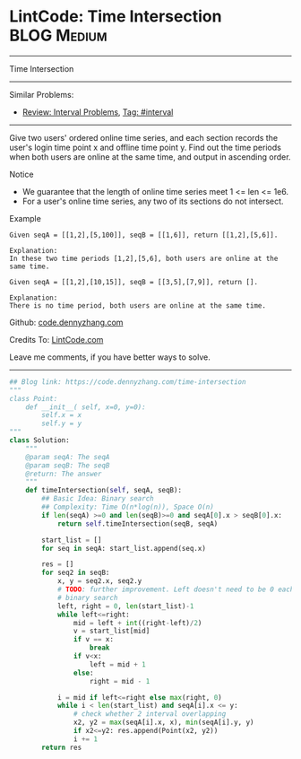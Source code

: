 * LintCode: Time Intersection                      :BLOG:Medium:
#+STARTUP: showeverything
#+OPTIONS: toc:nil \n:t ^:nil creator:nil d:nil
:PROPERTIES:
:type:     interval, redo
:END:
---------------------------------------------------------------------
Time Intersection
---------------------------------------------------------------------
Similar Problems:
- [[https://code.dennyzhang.com/review-interval][Review: Interval Problems]], [[https://code.dennyzhang.com/tag/interval][Tag: #interval]]
---------------------------------------------------------------------
Give two users' ordered online time series, and each section records the user's login time point x and offline time point y. Find out the time periods when both users are online at the same time, and output in ascending order.

Notice
- We guarantee that the length of online time series meet 1 <= len <= 1e6.
- For a user's online time series, any two of its sections do not intersect.

Example
#+BEGIN_EXAMPLE
Given seqA = [[1,2],[5,100]], seqB = [[1,6]], return [[1,2],[5,6]].

Explanation:
In these two time periods [1,2],[5,6], both users are online at the same time.
#+END_EXAMPLE

#+BEGIN_EXAMPLE
Given seqA = [[1,2],[10,15]], seqB = [[3,5],[7,9]], return [].

Explanation:
There is no time period, both users are online at the same time.
#+END_EXAMPLE

Github: [[https://github.com/dennyzhang/code.dennyzhang.com/tree/master/problems/time-intersection][code.dennyzhang.com]]

Credits To: [[http://www.lintcode.com/en/problem/time-intersection/][LintCode.com]]

Leave me comments, if you have better ways to solve.
---------------------------------------------------------------------

#+BEGIN_SRC python
## Blog link: https://code.dennyzhang.com/time-intersection
"""
class Point:
    def __init__( self, x=0, y=0):
       	self.x = x
       	self.y = y
"""
class Solution:
    """
    @param seqA: The seqA
    @param seqB: The seqB
    @return: The answer
    """
    def timeIntersection(self, seqA, seqB):
        ## Basic Idea: Binary search
        ## Complexity: Time O(n*log(n)), Space O(n)
        if len(seqA) >=0 and len(seqB)>=0 and seqA[0].x > seqB[0].x:
            return self.timeIntersection(seqB, seqA)

        start_list = []
        for seq in seqA: start_list.append(seq.x)
        
        res = []
        for seq2 in seqB:
            x, y = seq2.x, seq2.y
            # TODO: further improvement. Left doesn't need to be 0 each time
            # binary search
            left, right = 0, len(start_list)-1
            while left<=right:
                mid = left + int((right-left)/2)
                v = start_list[mid]
                if v == x:
                    break
                if v<x:
                    left = mid + 1
                else:
                    right = mid - 1
            
            i = mid if left<=right else max(right, 0)
            while i < len(start_list) and seqA[i].x <= y:
                # check whether 2 interval overlapping
                x2, y2 = max(seqA[i].x, x), min(seqA[i].y, y)
                if x2<=y2: res.append(Point(x2, y2))
                i += 1
        return res                    
#+END_SRC

#+BEGIN_HTML
<div style="overflow: hidden;">
<div style="float: left; padding: 5px"> <a href="https://www.linkedin.com/in/dennyzhang001"><img src="https://www.dennyzhang.com/wp-content/uploads/sns/linkedin.png" alt="linkedin" /></a></div>
<div style="float: left; padding: 5px"><a href="https://github.com/dennyzhang"><img src="https://www.dennyzhang.com/wp-content/uploads/sns/github.png" alt="github" /></a></div>
<div style="float: left; padding: 5px"><a href="https://www.dennyzhang.com/slack" target="_blank" rel="nofollow"><img src="https://slack.dennyzhang.com/badge.svg" alt="slack"/></a></div>
</div>
#+END_HTML
